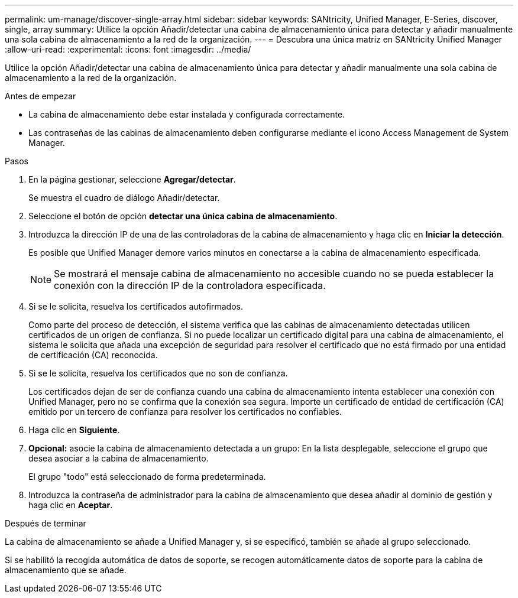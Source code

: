 ---
permalink: um-manage/discover-single-array.html 
sidebar: sidebar 
keywords: SANtricity, Unified Manager, E-Series, discover, single, array 
summary: Utilice la opción Añadir/detectar una cabina de almacenamiento única para detectar y añadir manualmente una sola cabina de almacenamiento a la red de la organización. 
---
= Descubra una única matriz en SANtricity Unified Manager
:allow-uri-read: 
:experimental: 
:icons: font
:imagesdir: ../media/


[role="lead"]
Utilice la opción Añadir/detectar una cabina de almacenamiento única para detectar y añadir manualmente una sola cabina de almacenamiento a la red de la organización.

.Antes de empezar
* La cabina de almacenamiento debe estar instalada y configurada correctamente.
* Las contraseñas de las cabinas de almacenamiento deben configurarse mediante el icono Access Management de System Manager.


.Pasos
. En la página gestionar, seleccione *Agregar/detectar*.
+
Se muestra el cuadro de diálogo Añadir/detectar.

. Seleccione el botón de opción *detectar una única cabina de almacenamiento*.
. Introduzca la dirección IP de una de las controladoras de la cabina de almacenamiento y haga clic en *Iniciar la detección*.
+
Es posible que Unified Manager demore varios minutos en conectarse a la cabina de almacenamiento especificada.

+
[NOTE]
====
Se mostrará el mensaje cabina de almacenamiento no accesible cuando no se pueda establecer la conexión con la dirección IP de la controladora especificada.

====
. Si se le solicita, resuelva los certificados autofirmados.
+
Como parte del proceso de detección, el sistema verifica que las cabinas de almacenamiento detectadas utilicen certificados de un origen de confianza. Si no puede localizar un certificado digital para una cabina de almacenamiento, el sistema le solicita que añada una excepción de seguridad para resolver el certificado que no está firmado por una entidad de certificación (CA) reconocida.

. Si se le solicita, resuelva los certificados que no son de confianza.
+
Los certificados dejan de ser de confianza cuando una cabina de almacenamiento intenta establecer una conexión con Unified Manager, pero no se confirma que la conexión sea segura. Importe un certificado de entidad de certificación (CA) emitido por un tercero de confianza para resolver los certificados no confiables.

. Haga clic en *Siguiente*.
. *Opcional:* asocie la cabina de almacenamiento detectada a un grupo: En la lista desplegable, seleccione el grupo que desea asociar a la cabina de almacenamiento.
+
El grupo "todo" está seleccionado de forma predeterminada.

. Introduzca la contraseña de administrador para la cabina de almacenamiento que desea añadir al dominio de gestión y haga clic en *Aceptar*.


.Después de terminar
La cabina de almacenamiento se añade a Unified Manager y, si se especificó, también se añade al grupo seleccionado.

Si se habilitó la recogida automática de datos de soporte, se recogen automáticamente datos de soporte para la cabina de almacenamiento que se añade.
